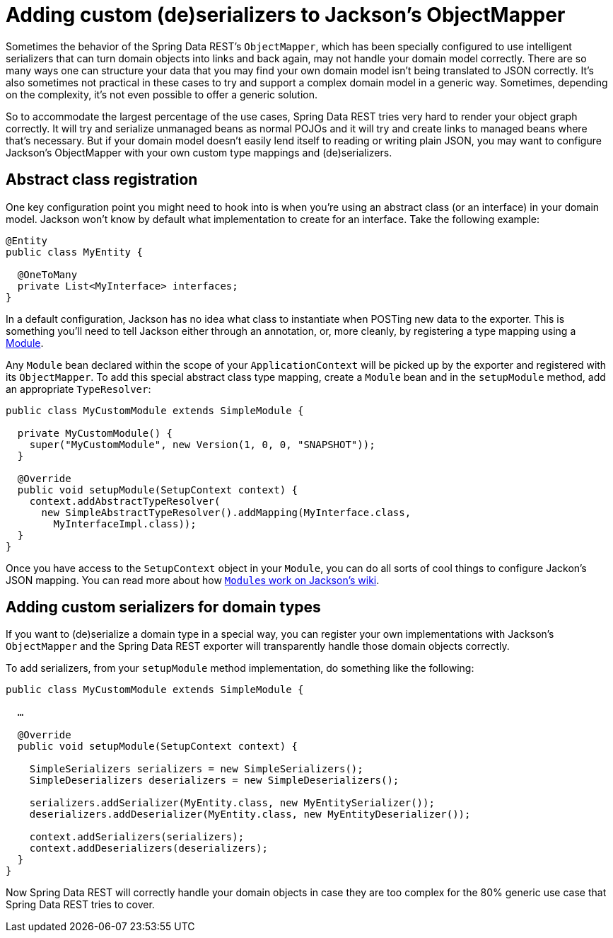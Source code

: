 [[customizing-sdr.custom-jackson-deserialization]]
= Adding custom (de)serializers to Jackson's ObjectMapper

Sometimes the behavior of the Spring Data REST's `ObjectMapper`, which has been specially configured to use intelligent serializers that can turn domain objects into links and back again, may not handle your domain model correctly. There are so many ways one can structure your data that you may find your own domain model isn't being translated to JSON correctly. It's also sometimes not practical in these cases to try and support a complex domain model in a generic way. Sometimes, depending on the complexity, it's not even possible to offer a generic solution.

So to accommodate the largest percentage of the use cases, Spring Data REST tries very hard to render your object graph correctly. It will try and serialize unmanaged beans as normal POJOs and it will try and create links to managed beans where that's necessary. But if your domain model doesn't easily lend itself to reading or writing plain JSON, you may want to configure Jackson's ObjectMapper with your own custom type mappings and (de)serializers.

== Abstract class registration

One key configuration point you might need to hook into is when you're using an abstract class (or an interface) in your domain model. Jackson won't know by default what implementation to create for an interface. Take the following example:

[source,java]
----
@Entity
public class MyEntity {

  @OneToMany
  private List<MyInterface> interfaces;
}
----

In a default configuration, Jackson has no idea what class to instantiate when POSTing new data to the exporter. This is something you'll need to tell Jackson either through an annotation, or, more cleanly, by registering a type mapping using a http://wiki.fasterxml.com/JacksonFeatureModules[Module].

Any `Module` bean declared within the scope of your `ApplicationContext` will be picked up by the exporter and registered with its `ObjectMapper`. To add this special abstract class type mapping, create a `Module` bean and in the `setupModule` method, add an appropriate `TypeResolver`:

[source,java]
----
public class MyCustomModule extends SimpleModule {

  private MyCustomModule() {
    super("MyCustomModule", new Version(1, 0, 0, "SNAPSHOT"));
  }

  @Override
  public void setupModule(SetupContext context) {
    context.addAbstractTypeResolver(
      new SimpleAbstractTypeResolver().addMapping(MyInterface.class,
        MyInterfaceImpl.class));
  }
}
----

Once you have access to the `SetupContext` object in your `Module`, you can do all sorts of cool things to configure Jackon's JSON mapping. You can read more about how http://wiki.fasterxml.com/JacksonFeatureModules[``Module``s work on Jackson's wiki].

== Adding custom serializers for domain types

If you want to (de)serialize a domain type in a special way, you can register your own implementations with Jackson's `ObjectMapper` and the Spring Data REST exporter will transparently handle those domain objects correctly.

To add serializers, from your `setupModule` method implementation, do something like the following:

[source,java]
----
public class MyCustomModule extends SimpleModule {

  …

  @Override
  public void setupModule(SetupContext context) {

    SimpleSerializers serializers = new SimpleSerializers();
    SimpleDeserializers deserializers = new SimpleDeserializers();

    serializers.addSerializer(MyEntity.class, new MyEntitySerializer());
    deserializers.addDeserializer(MyEntity.class, new MyEntityDeserializer());

    context.addSerializers(serializers);
    context.addDeserializers(deserializers);
  }
}
----

Now Spring Data REST will correctly handle your domain objects in case they are too complex for the 80% generic use case that Spring Data REST tries to cover.
